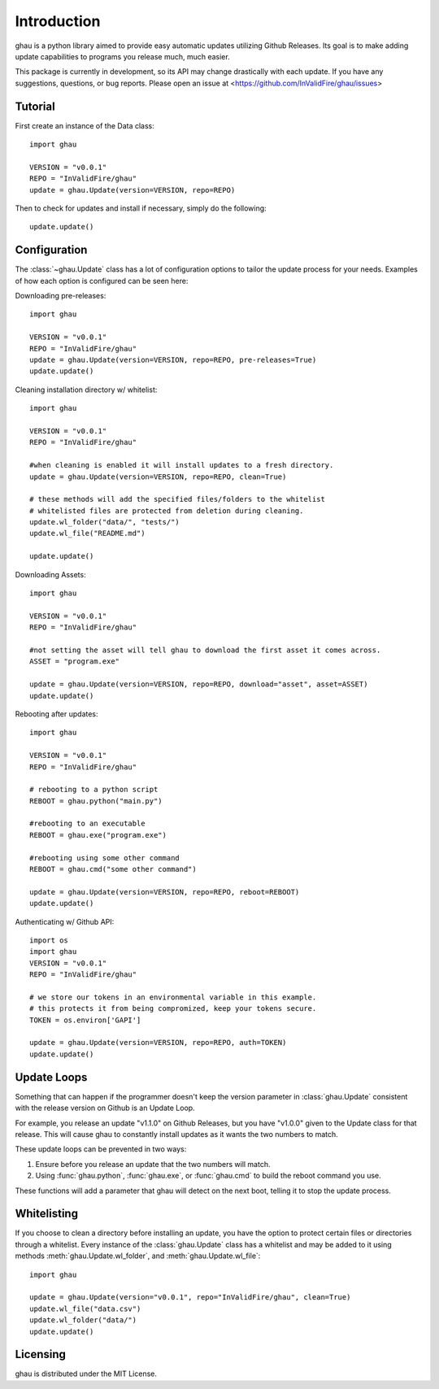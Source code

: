 Introduction
============

ghau is a python library aimed to provide easy automatic updates utilizing Github Releases.
Its goal is to make adding update capabilities to programs you release much, much easier.

This package is currently in development, so its API may change drastically with each update.
If you have any suggestions, questions, or bug reports. Please open an issue at <https://github.com/InValidFire/ghau/issues>

Tutorial
--------

First create an instance of the Data class::

	import ghau
	
	VERSION = "v0.0.1"
	REPO = "InValidFire/ghau"
	update = ghau.Update(version=VERSION, repo=REPO)

Then to check for updates and install if necessary, simply do the following::

	update.update()
	

Configuration
-------------
The :class:`~ghau.Update` class has a lot of configuration options to tailor the update process for your needs.
Examples of how each option is configured can be seen here:

Downloading pre-releases::

	import ghau
	
	VERSION = "v0.0.1"
	REPO = "InValidFire/ghau"
	update = ghau.Update(version=VERSION, repo=REPO, pre-releases=True)
	update.update()
	
Cleaning installation directory w/ whitelist::

	import ghau
	
	VERSION = "v0.0.1"
	REPO = "InValidFire/ghau"
	
	#when cleaning is enabled it will install updates to a fresh directory.
	update = ghau.Update(version=VERSION, repo=REPO, clean=True)
	
	# these methods will add the specified files/folders to the whitelist
	# whitelisted files are protected from deletion during cleaning.
	update.wl_folder("data/", "tests/")
	update.wl_file("README.md")
	
	update.update()

Downloading Assets::

	import ghau
	
	VERSION = "v0.0.1"
	REPO = "InValidFire/ghau"
	
	#not setting the asset will tell ghau to download the first asset it comes across.
	ASSET = "program.exe"
	
	update = ghau.Update(version=VERSION, repo=REPO, download="asset", asset=ASSET)
	update.update()
	
Rebooting after updates::

	import ghau
	
	VERSION = "v0.0.1"
	REPO = "InValidFire/ghau"
	
	# rebooting to a python script
	REBOOT = ghau.python("main.py")
	
	#rebooting to an executable
	REBOOT = ghau.exe("program.exe")
	
	#rebooting using some other command
	REBOOT = ghau.cmd("some other command")
	
	update = ghau.Update(version=VERSION, repo=REPO, reboot=REBOOT)
	update.update()

Authenticating w/ Github API::

	import os
	import ghau
	VERSION = "v0.0.1"
	REPO = "InValidFire/ghau"
	
	# we store our tokens in an environmental variable in this example.
	# this protects it from being compromized, keep your tokens secure.
	TOKEN = os.environ['GAPI']
	
	update = ghau.Update(version=VERSION, repo=REPO, auth=TOKEN)
	update.update()

Update Loops
------------
Something that can happen if the programmer doesn't keep the version parameter
in :class:`ghau.Update` consistent with the release version on Github is an Update Loop.

For example, you release an update "v1.1.0" on Github Releases, but you have "v1.0.0" given to
the Update class for that release. This will cause ghau to constantly install updates as it
wants the two numbers to match.

These update loops can be prevented in two ways:

1. Ensure before you release an update that the two numbers will match.
2. Using :func:`ghau.python`, :func:`ghau.exe`, or :func:`ghau.cmd` to build the reboot command you use.

These functions will add a parameter that ghau will detect on the next boot, telling it to stop
the update process.

Whitelisting
------------
If you choose to clean a directory before installing an update, you have the option to protect 
certain files or directories through a whitelist. Every instance of the :class:`ghau.Update` class 
has a whitelist and may be added to it using methods :meth:`ghau.Update.wl_folder`, 
and :meth:`ghau.Update.wl_file`::

	import ghau
	
	update = ghau.Update(version="v0.0.1", repo="InValidFire/ghau", clean=True)
	update.wl_file("data.csv")
	update.wl_folder("data/")
	update.update()

Licensing
---------
ghau is distributed under the MIT License.